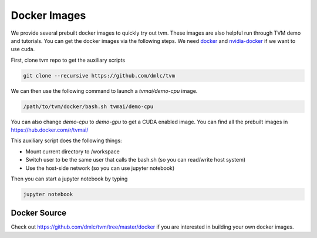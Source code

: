 .. _docker-images:

Docker Images
=============
We provide several prebuilt docker images to quickly try out tvm.
These images are also helpful run through TVM demo and tutorials.
You can get the docker images via the following steps.
We need `docker <https://docs.docker.com/engine/installation/>`_ and
`nvidia-docker <https://github.com/NVIDIA/nvidia-docker/>`_ if we want to use cuda.

First, clone tvm repo to get the auxiliary scripts

.. code:: bash

    git clone --recursive https://github.com/dmlc/tvm


We can then use the following command to launch a `tvmai/demo-cpu` image.

.. code:: bash

    /path/to/tvm/docker/bash.sh tvmai/demo-cpu

You can also change `demo-cpu` to `demo-gpu` to get a CUDA enabled image.
You can find all the prebuilt images in `<https://hub.docker.com/r/tvmai/>`_


This auxiliary script does the following things:

- Mount current directory to /workspace
- Switch user to be the same user that calls the bash.sh (so you can read/write host system)
- Use the host-side network (so you can use jupyter notebook)


Then you can start a jupyter notebook by typing

.. code:: bash

   jupyter notebook


Docker Source
-------------
Check out `<https://github.com/dmlc/tvm/tree/master/docker>`_ if you are interested in
building your own docker images.
